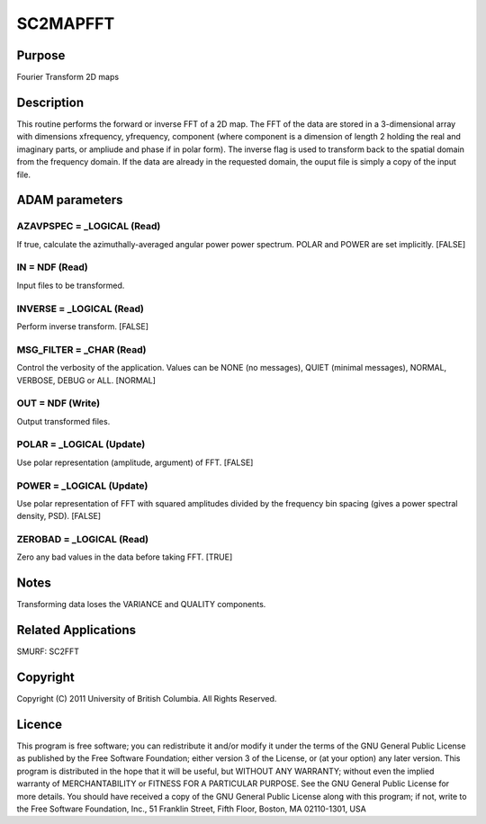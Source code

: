 

SC2MAPFFT
=========


Purpose
~~~~~~~
Fourier Transform 2D maps


Description
~~~~~~~~~~~
This routine performs the forward or inverse FFT of a 2D map. The FFT
of the data are stored in a 3-dimensional array with dimensions
xfrequency, yfrequency, component (where component is a dimension of
length 2 holding the real and imaginary parts, or ampliude and phase
if in polar form). The inverse flag is used to transform back to the
spatial domain from the frequency domain. If the data are already in
the requested domain, the ouput file is simply a copy of the input
file.


ADAM parameters
~~~~~~~~~~~~~~~



AZAVPSPEC = _LOGICAL (Read)
```````````````````````````
If true, calculate the azimuthally-averaged angular power power
spectrum. POLAR and POWER are set implicitly. [FALSE]



IN = NDF (Read)
```````````````
Input files to be transformed.



INVERSE = _LOGICAL (Read)
`````````````````````````
Perform inverse transform. [FALSE]



MSG_FILTER = _CHAR (Read)
`````````````````````````
Control the verbosity of the application. Values can be NONE (no
messages), QUIET (minimal messages), NORMAL, VERBOSE, DEBUG or ALL.
[NORMAL]



OUT = NDF (Write)
`````````````````
Output transformed files.



POLAR = _LOGICAL (Update)
`````````````````````````
Use polar representation (amplitude, argument) of FFT. [FALSE]



POWER = _LOGICAL (Update)
`````````````````````````
Use polar representation of FFT with squared amplitudes divided by the
frequency bin spacing (gives a power spectral density, PSD). [FALSE]



ZEROBAD = _LOGICAL (Read)
`````````````````````````
Zero any bad values in the data before taking FFT. [TRUE]



Notes
~~~~~
Transforming data loses the VARIANCE and QUALITY components.


Related Applications
~~~~~~~~~~~~~~~~~~~~
SMURF: SC2FFT


Copyright
~~~~~~~~~
Copyright (C) 2011 University of British Columbia. All Rights
Reserved.


Licence
~~~~~~~
This program is free software; you can redistribute it and/or modify
it under the terms of the GNU General Public License as published by
the Free Software Foundation; either version 3 of the License, or (at
your option) any later version.
This program is distributed in the hope that it will be useful, but
WITHOUT ANY WARRANTY; without even the implied warranty of
MERCHANTABILITY or FITNESS FOR A PARTICULAR PURPOSE. See the GNU
General Public License for more details.
You should have received a copy of the GNU General Public License
along with this program; if not, write to the Free Software
Foundation, Inc., 51 Franklin Street, Fifth Floor, Boston, MA
02110-1301, USA


